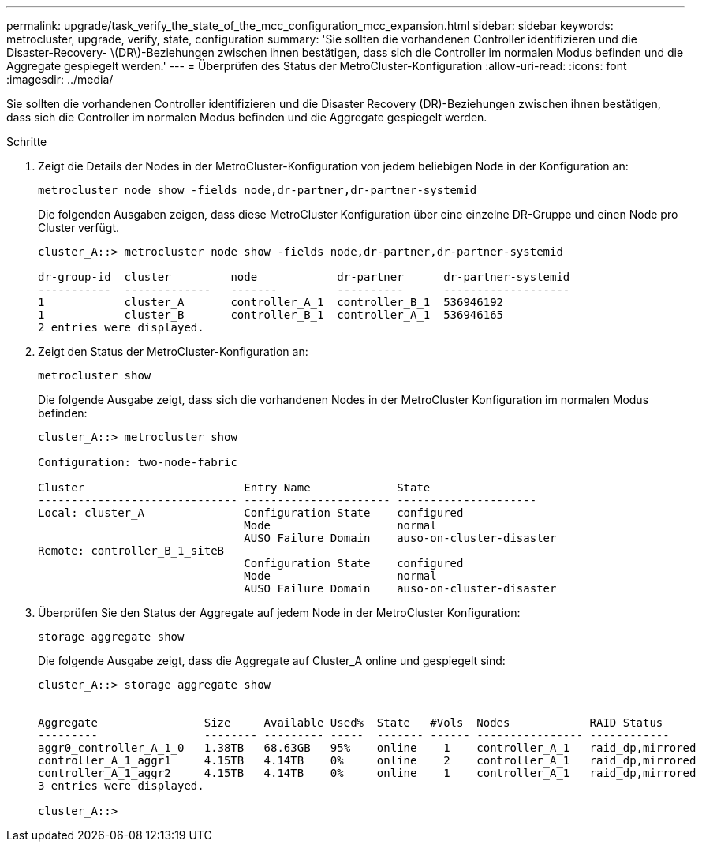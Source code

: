 ---
permalink: upgrade/task_verify_the_state_of_the_mcc_configuration_mcc_expansion.html 
sidebar: sidebar 
keywords: metrocluster, upgrade, verify, state, configuration 
summary: 'Sie sollten die vorhandenen Controller identifizieren und die Disaster-Recovery- \(DR\)-Beziehungen zwischen ihnen bestätigen, dass sich die Controller im normalen Modus befinden und die Aggregate gespiegelt werden.' 
---
= Überprüfen des Status der MetroCluster-Konfiguration
:allow-uri-read: 
:icons: font
:imagesdir: ../media/


[role="lead"]
Sie sollten die vorhandenen Controller identifizieren und die Disaster Recovery (DR)-Beziehungen zwischen ihnen bestätigen, dass sich die Controller im normalen Modus befinden und die Aggregate gespiegelt werden.

.Schritte
. Zeigt die Details der Nodes in der MetroCluster-Konfiguration von jedem beliebigen Node in der Konfiguration an:
+
`metrocluster node show -fields node,dr-partner,dr-partner-systemid`

+
Die folgenden Ausgaben zeigen, dass diese MetroCluster Konfiguration über eine einzelne DR-Gruppe und einen Node pro Cluster verfügt.

+
[listing]
----
cluster_A::> metrocluster node show -fields node,dr-partner,dr-partner-systemid

dr-group-id  cluster         node            dr-partner      dr-partner-systemid
-----------  -------------   -------         ----------      -------------------
1            cluster_A       controller_A_1  controller_B_1  536946192
1            cluster_B       controller_B_1  controller_A_1  536946165
2 entries were displayed.
----
. Zeigt den Status der MetroCluster-Konfiguration an:
+
`metrocluster show`

+
Die folgende Ausgabe zeigt, dass sich die vorhandenen Nodes in der MetroCluster Konfiguration im normalen Modus befinden:

+
[listing]
----

cluster_A::> metrocluster show

Configuration: two-node-fabric

Cluster                        Entry Name             State
------------------------------ ---------------------- ---------------------
Local: cluster_A               Configuration State    configured
                               Mode                   normal
                               AUSO Failure Domain    auso-on-cluster-disaster
Remote: controller_B_1_siteB
                               Configuration State    configured
                               Mode                   normal
                               AUSO Failure Domain    auso-on-cluster-disaster
----
. Überprüfen Sie den Status der Aggregate auf jedem Node in der MetroCluster Konfiguration:
+
`storage aggregate show`

+
Die folgende Ausgabe zeigt, dass die Aggregate auf Cluster_A online und gespiegelt sind:

+
[listing]
----
cluster_A::> storage aggregate show


Aggregate                Size     Available Used%  State   #Vols  Nodes            RAID Status
---------                -------- --------- -----  ------- ------ ---------------- ------------
aggr0_controller_A_1_0   1.38TB   68.63GB   95%    online    1    controller_A_1   raid_dp,mirrored
controller_A_1_aggr1     4.15TB   4.14TB    0%     online    2    controller_A_1   raid_dp,mirrored
controller_A_1_aggr2     4.15TB   4.14TB    0%     online    1    controller_A_1   raid_dp,mirrored
3 entries were displayed.

cluster_A::>
----

